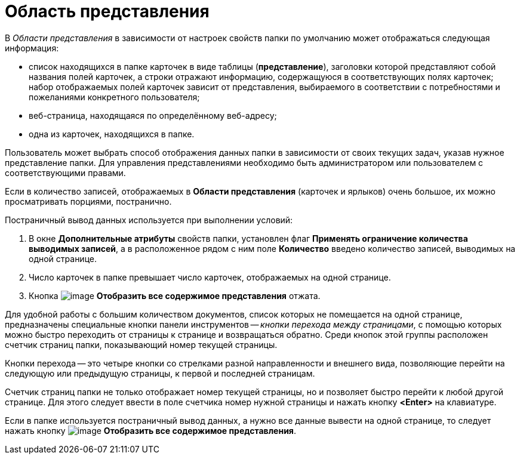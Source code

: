 = Область представления

В _Области представления_ в зависимости от настроек свойств папки по умолчанию может отображаться следующая информация:

* список находящихся в папке карточек в виде таблицы (*представление*), заголовки которой представляют собой названия полей карточек, а строки отражают информацию, содержащуюся в соответствующих полях карточек; набор отображаемых полей карточек зависит от представления, выбираемого в соответствии с потребностями и пожеланиями конкретного пользователя;
* веб-страница, находящаяся по определённому веб-адресу;
* одна из карточек, находящихся в папке.

Пользователь может выбрать способ отображения данных папки в зависимости от своих текущих задач, указав нужное представление папки. Для управления представлениями необходимо быть администратором или пользователем с соответствующими правами.

Если в количество записей, отображаемых в *Области представления* (карточек и ярлыков) очень большое, их можно просматривать порциями, постранично.

Постраничный вывод данных используется при выполнении условий:

. В окне *Дополнительные атрибуты* свойств папки, установлен флаг *Применять ограничение количества выводимых записей*, а в расположенное рядом с ним поле *Количество* введено количество записей, выводимых на одной странице.
. Число карточек в папке превышает число карточек, отображаемых на одной странице.
. Кнопка image:buttons/Display_All_View.png[image] *Отобразить все содержимое представления* отжата.

Для удобной работы с большим количеством документов, список которых не помещается на одной странице, предназначены специальные кнопки панели инструментов -- _кнопки перехода между страницами_, с помощью которых можно быстро переходить от страницы к странице и возвращаться обратно. Среди кнопок этой группы расположен счетчик страниц папки, показывающий номер текущей страницы.

Кнопки перехода -- это четыре кнопки со стрелками разной направленности и внешнего вида, позволяющие перейти на следующую или предыдущую страницы, к первой и последней страницам.

Счетчик страниц папки не только отображает номер текущей страницы, но и позволяет быстро перейти к любой другой странице. Для этого следует ввести в поле счетчика номер нужной страницы и нажать кнопку *<Enter>* на клавиатуре.

Если в папке используется постраничный вывод данных, а нужно все данные вывести на одной странице, то следует нажать кнопку image:buttons/Display_All_View.png[image] *Отобразить все содержимое представления*.
